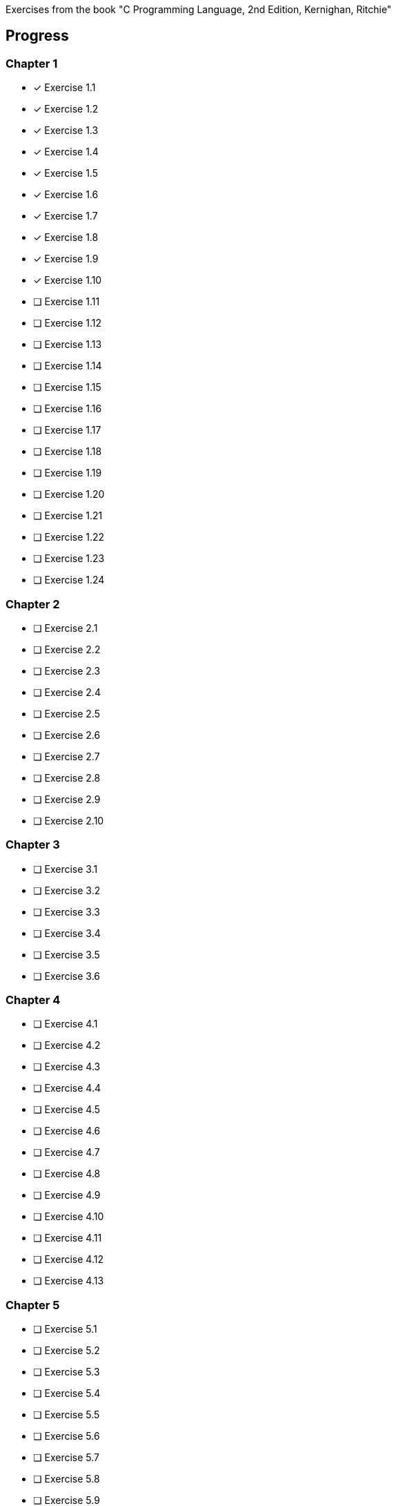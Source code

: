 Exercises from the book "C Programming Language, 2nd Edition, Kernighan, 
	Ritchie"

== Progress

=== Chapter 1
* [x] Exercise 1.1
* [x] Exercise 1.2
* [x] Exercise 1.3
* [x] Exercise 1.4
* [x] Exercise 1.5
* [x] Exercise 1.6
* [x] Exercise 1.7
* [x] Exercise 1.8
* [x] Exercise 1.9
* [x] Exercise 1.10
* [ ] Exercise 1.11
* [ ] Exercise 1.12
* [ ] Exercise 1.13
* [ ] Exercise 1.14
* [ ] Exercise 1.15
* [ ] Exercise 1.16
* [ ] Exercise 1.17
* [ ] Exercise 1.18
* [ ] Exercise 1.19
* [ ] Exercise 1.20
* [ ] Exercise 1.21
* [ ] Exercise 1.22
* [ ] Exercise 1.23
* [ ] Exercise 1.24

=== Chapter 2
* [ ] Exercise 2.1
* [ ] Exercise 2.2
* [ ] Exercise 2.3
* [ ] Exercise 2.4
* [ ] Exercise 2.5
* [ ] Exercise 2.6
* [ ] Exercise 2.7
* [ ] Exercise 2.8
* [ ] Exercise 2.9
* [ ] Exercise 2.10

=== Chapter 3
* [ ] Exercise 3.1
* [ ] Exercise 3.2
* [ ] Exercise 3.3
* [ ] Exercise 3.4
* [ ] Exercise 3.5
* [ ] Exercise 3.6

=== Chapter 4
* [ ] Exercise 4.1
* [ ] Exercise 4.2
* [ ] Exercise 4.3
* [ ] Exercise 4.4
* [ ] Exercise 4.5
* [ ] Exercise 4.6
* [ ] Exercise 4.7
* [ ] Exercise 4.8
* [ ] Exercise 4.9
* [ ] Exercise 4.10
* [ ] Exercise 4.11
* [ ] Exercise 4.12
* [ ] Exercise 4.13

=== Chapter 5
* [ ] Exercise 5.1
* [ ] Exercise 5.2
* [ ] Exercise 5.3
* [ ] Exercise 5.4
* [ ] Exercise 5.5
* [ ] Exercise 5.6
* [ ] Exercise 5.7
* [ ] Exercise 5.8
* [ ] Exercise 5.9
* [ ] Exercise 5.10
* [ ] Exercise 5.11
* [ ] Exercise 5.12
* [ ] Exercise 5.13
* [ ] Exercise 5.14
* [ ] Exercise 5.15
* [ ] Exercise 5.16
* [ ] Exercise 5.17
* [ ] Exercise 5.18
* [ ] Exercise 5.19
* [ ] Exercise 5.20

=== Chapter 6
* [ ] Exercise 6.1
* [ ] Exercise 6.2
* [ ] Exercise 6.3
* [ ] Exercise 6.4
* [ ] Exercise 6.5
* [ ] Exercise 6.6

=== Chapter 7
* [ ] Exercise 7.1
* [ ] Exercise 7.2
* [ ] Exercise 7.3
* [ ] Exercise 7.4
* [ ] Exercise 7.5
* [ ] Exercise 7.6
* [ ] Exercise 7.7
* [ ] Exercise 7.8
* [ ] Exercise 7.9

=== Chapter 8
* [ ] Exercise 8.1
* [ ] Exercise 8.2
* [ ] Exercise 8.3
* [ ] Exercise 8.4
* [ ] Exercise 8.5
* [ ] Exercise 8.6
* [ ] Exercise 8.7
* [ ] Exercise 8.8

